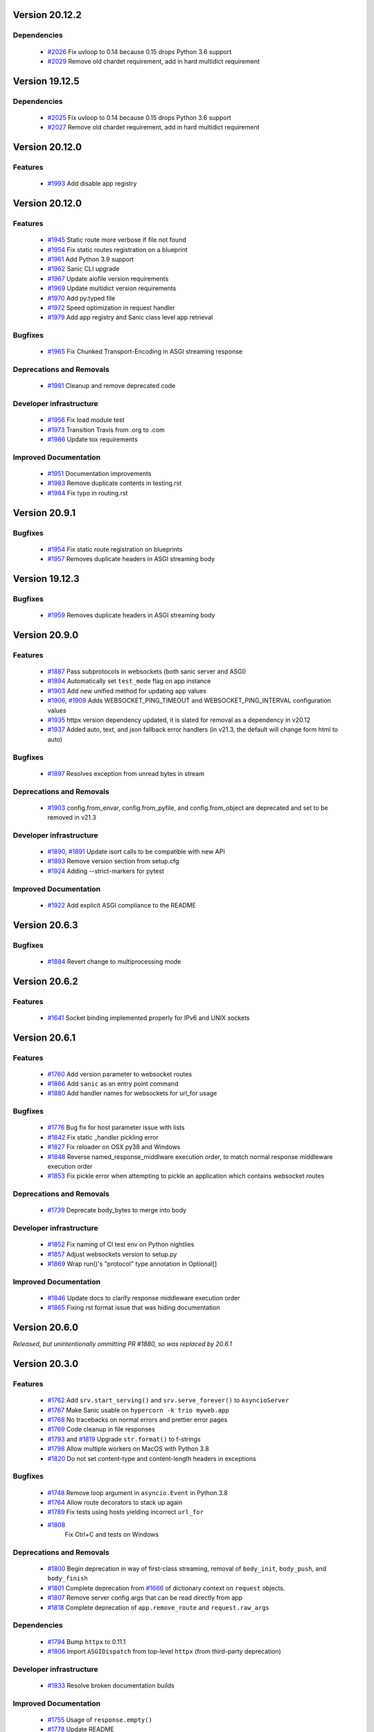 Version 20.12.2
===============

Dependencies
************

  *
    `#2026 <https://github.com/sanic-org/sanic/pull/2026>`_
    Fix uvloop to 0.14 because 0.15 drops Python 3.6 support

  *
    `#2029 <https://github.com/sanic-org/sanic/pull/2029>`_
    Remove old chardet requirement, add in hard multidict requirement

Version 19.12.5
===============

Dependencies
************

  *
    `#2025 <https://github.com/sanic-org/sanic/pull/2025>`_
    Fix uvloop to 0.14 because 0.15 drops Python 3.6 support

  *
    `#2027 <https://github.com/sanic-org/sanic/pull/2027>`_
    Remove old chardet requirement, add in hard multidict requirement

Version 20.12.0
===============

Features
********

  *
    `#1993 <https://github.com/sanic-org/sanic/pull/1993>`_
    Add disable app registry

Version 20.12.0
===============

Features
********

  *
    `#1945 <https://github.com/sanic-org/sanic/pull/1945>`_
    Static route more verbose if file not found

  *
    `#1954 <https://github.com/sanic-org/sanic/pull/1954>`_
    Fix static routes registration on a blueprint

  *
    `#1961 <https://github.com/sanic-org/sanic/pull/1961>`_
    Add Python 3.9 support

  *
    `#1962 <https://github.com/sanic-org/sanic/pull/1962>`_
    Sanic CLI upgrade

  *
    `#1967 <https://github.com/sanic-org/sanic/pull/1967>`_
    Update aiofile version requirements

  *
    `#1969 <https://github.com/sanic-org/sanic/pull/1969>`_
    Update multidict version requirements

  *
    `#1970 <https://github.com/sanic-org/sanic/pull/1970>`_
    Add py.typed file

  *
    `#1972 <https://github.com/sanic-org/sanic/pull/1972>`_
    Speed optimization in request handler

  *
    `#1979 <https://github.com/sanic-org/sanic/pull/1979>`_
    Add app registry and Sanic class level app retrieval

Bugfixes
********

  *
    `#1965 <https://github.com/sanic-org/sanic/pull/1965>`_
    Fix Chunked Transport-Encoding in ASGI streaming response

Deprecations and Removals
*************************

  *
    `#1981 <https://github.com/sanic-org/sanic/pull/1981>`_
    Cleanup and remove deprecated code

Developer infrastructure
************************

  *
    `#1956 <https://github.com/sanic-org/sanic/pull/1956>`_
    Fix load module test

  *
    `#1973 <https://github.com/sanic-org/sanic/pull/1973>`_
    Transition Travis from .org to .com

  *
    `#1986 <https://github.com/sanic-org/sanic/pull/1986>`_
    Update tox requirements

Improved Documentation
**********************

  *
    `#1951 <https://github.com/sanic-org/sanic/pull/1951>`_
    Documentation improvements

  *
    `#1983 <https://github.com/sanic-org/sanic/pull/1983>`_
    Remove duplicate contents in testing.rst

  *
    `#1984 <https://github.com/sanic-org/sanic/pull/1984>`_
    Fix typo in routing.rst


Version 20.9.1
===============

Bugfixes
********

  *
    `#1954 <https://github.com/sanic-org/sanic/pull/1954>`_
    Fix static route registration on blueprints
  *
    `#1957 <https://github.com/sanic-org/sanic/pull/1957>`_
    Removes duplicate headers in ASGI streaming body


Version 19.12.3
===============

Bugfixes
********

  *
    `#1959 <https://github.com/sanic-org/sanic/pull/1959>`_
    Removes duplicate headers in ASGI streaming body


Version 20.9.0
===============


Features
********

  *
    `#1887 <https://github.com/sanic-org/sanic/pull/1887>`_
    Pass subprotocols in websockets (both sanic server and ASGI)

  *
    `#1894 <https://github.com/sanic-org/sanic/pull/1894>`_
    Automatically set ``test_mode`` flag on app instance

  *
    `#1903 <https://github.com/sanic-org/sanic/pull/1903>`_
    Add new unified method for updating app values

  *
    `#1906 <https://github.com/sanic-org/sanic/pull/1906>`_,
    `#1909 <https://github.com/sanic-org/sanic/pull/1909>`_
    Adds WEBSOCKET_PING_TIMEOUT and WEBSOCKET_PING_INTERVAL configuration values

  *
    `#1935 <https://github.com/sanic-org/sanic/pull/1935>`_
    httpx version dependency updated, it is slated for removal as a dependency in v20.12

  *
    `#1937 <https://github.com/sanic-org/sanic/pull/1937>`_
    Added auto, text, and json fallback error handlers (in v21.3, the default will change form html to auto)

Bugfixes
********

  *
    `#1897 <https://github.com/sanic-org/sanic/pull/1897>`_
    Resolves exception from unread bytes in stream

Deprecations and Removals
*************************

  *
    `#1903 <https://github.com/sanic-org/sanic/pull/1903>`_
    config.from_envar, config.from_pyfile, and config.from_object are deprecated and set to be removed in v21.3

Developer infrastructure
************************

  *
    `#1890 <https://github.com/sanic-org/sanic/pull/1890>`_,
    `#1891 <https://github.com/sanic-org/sanic/pull/1891>`_
    Update isort calls to be compatible with new API

  *
    `#1893 <https://github.com/sanic-org/sanic/pull/1893>`_
    Remove version section from setup.cfg

  *
    `#1924 <https://github.com/sanic-org/sanic/pull/1924>`_
    Adding --strict-markers for pytest

Improved Documentation
**********************

  *
    `#1922 <https://github.com/sanic-org/sanic/pull/1922>`_
    Add explicit ASGI compliance to the README


Version 20.6.3
===============

Bugfixes
********

  *
    `#1884 <https://github.com/sanic-org/sanic/pull/1884>`_
    Revert change to multiprocessing mode


Version 20.6.2
===============

Features
********

  *
    `#1641 <https://github.com/sanic-org/sanic/pull/1641>`_
    Socket binding implemented properly for IPv6 and UNIX sockets


Version 20.6.1
===============

Features
********

  *
    `#1760 <https://github.com/sanic-org/sanic/pull/1760>`_
    Add version parameter to websocket routes

  *
    `#1866 <https://github.com/sanic-org/sanic/pull/1866>`_
    Add ``sanic`` as an entry point command

  *
    `#1880 <https://github.com/sanic-org/sanic/pull/1880>`_
    Add handler names for websockets for url_for usage

Bugfixes
********

  *
    `#1776 <https://github.com/sanic-org/sanic/pull/1776>`_
    Bug fix for host parameter issue with lists

  *
    `#1842 <https://github.com/sanic-org/sanic/pull/1842>`_
    Fix static _handler pickling error

  *
    `#1827 <https://github.com/sanic-org/sanic/pull/1827>`_
    Fix reloader on OSX py38 and Windows

  *
    `#1848 <https://github.com/sanic-org/sanic/pull/1848>`_
    Reverse named_response_middlware execution order, to match normal response middleware execution order

  *
    `#1853 <https://github.com/sanic-org/sanic/pull/1853>`_
    Fix pickle error when attempting to pickle an application which contains websocket routes

Deprecations and Removals
*************************

  *
    `#1739 <https://github.com/sanic-org/sanic/pull/1739>`_
    Deprecate body_bytes to merge into body

Developer infrastructure
************************

  *
    `#1852 <https://github.com/sanic-org/sanic/pull/1852>`_
    Fix naming of CI test env on Python nightlies

  *
    `#1857 <https://github.com/sanic-org/sanic/pull/1857>`_
    Adjust websockets version to setup.py

  *
    `#1869 <https://github.com/sanic-org/sanic/pull/1869>`_
    Wrap run()'s "protocol" type annotation in Optional[]


Improved Documentation
**********************

  *
    `#1846 <https://github.com/sanic-org/sanic/pull/1846>`_
    Update docs to clarify response middleware execution order

  *
    `#1865 <https://github.com/sanic-org/sanic/pull/1865>`_
    Fixing rst format issue that was hiding documentation


Version 20.6.0
===============

*Released, but unintentionally ommitting PR #1880, so was replaced by 20.6.1*


Version 20.3.0
===============

Features
********

  *
    `#1762 <https://github.com/sanic-org/sanic/pull/1762>`_
    Add ``srv.start_serving()`` and ``srv.serve_forever()`` to ``AsyncioServer``

  *
    `#1767 <https://github.com/sanic-org/sanic/pull/1767>`_
    Make Sanic usable on ``hypercorn -k trio myweb.app``

  *
    `#1768 <https://github.com/sanic-org/sanic/pull/1768>`_
    No tracebacks on normal errors and prettier error pages

  *
    `#1769 <https://github.com/sanic-org/sanic/pull/1769>`_
    Code cleanup in file responses

  *
    `#1793 <https://github.com/sanic-org/sanic/pull/1793>`_ and
    `#1819 <https://github.com/sanic-org/sanic/pull/1819>`_
    Upgrade ``str.format()`` to f-strings

  *
    `#1798 <https://github.com/sanic-org/sanic/pull/1798>`_
    Allow multiple workers on MacOS with Python 3.8

  *
    `#1820 <https://github.com/sanic-org/sanic/pull/1820>`_
    Do not set content-type and content-length headers in exceptions

Bugfixes
********

  *
    `#1748 <https://github.com/sanic-org/sanic/pull/1748>`_
    Remove loop argument in ``asyncio.Event`` in Python 3.8

  *
    `#1764 <https://github.com/sanic-org/sanic/pull/1764>`_
    Allow route decorators to stack up again

  *
    `#1789 <https://github.com/sanic-org/sanic/pull/1789>`_
    Fix tests using hosts yielding incorrect ``url_for``

  *
    `#1808 <https://github.com/sanic-org/sanic/pull/1808>`_
     Fix Ctrl+C and tests on Windows

Deprecations and Removals
*************************

  *
    `#1800 <https://github.com/sanic-org/sanic/pull/1800>`_
    Begin deprecation in way of first-class streaming, removal of ``body_init``, ``body_push``, and ``body_finish``

  *
    `#1801 <https://github.com/sanic-org/sanic/pull/1801>`_
    Complete deprecation from `#1666 <https://github.com/sanic-org/sanic/pull/1666>`_ of dictionary context on ``request`` objects.

  *
    `#1807 <https://github.com/sanic-org/sanic/pull/1807>`_
    Remove server config args that can be read directly from app

  *
    `#1818 <https://github.com/sanic-org/sanic/pull/1818>`_
    Complete deprecation of ``app.remove_route`` and ``request.raw_args``

Dependencies
************

  *
    `#1794 <https://github.com/sanic-org/sanic/pull/1794>`_
    Bump ``httpx`` to 0.11.1

  *
    `#1806 <https://github.com/sanic-org/sanic/pull/1806>`_
    Import ``ASGIDispatch`` from top-level ``httpx`` (from third-party deprecation)

Developer infrastructure
************************

  *
    `#1833 <https://github.com/sanic-org/sanic/pull/1833>`_
    Resolve broken documentation builds

Improved Documentation
**********************

  *
    `#1755 <https://github.com/sanic-org/sanic/pull/1755>`_
    Usage of ``response.empty()``

  *
    `#1778 <https://github.com/sanic-org/sanic/pull/1778>`_
    Update README

  *
    `#1783 <https://github.com/sanic-org/sanic/pull/1783>`_
    Fix typo

  *
    `#1784 <https://github.com/sanic-org/sanic/pull/1784>`_
    Corrected changelog for docs move of MD to RST (`#1691 <https://github.com/sanic-org/sanic/pull/1691>`_)

  *
    `#1803 <https://github.com/sanic-org/sanic/pull/1803>`_
    Update config docs to match DEFAULT_CONFIG

  *
    `#1814 <https://github.com/sanic-org/sanic/pull/1814>`_
    Update getting_started.rst

  *
    `#1821 <https://github.com/sanic-org/sanic/pull/1821>`_
    Update to deployment

  *
    `#1822 <https://github.com/sanic-org/sanic/pull/1822>`_
    Update docs with changes done in 20.3

  *
    `#1834 <https://github.com/sanic-org/sanic/pull/1834>`_
    Order of listeners


Version 19.12.0
===============

Bugfixes
********

- Fix blueprint middleware application

  Currently, any blueprint middleware registered, irrespective of which blueprint was used to do so, was
  being applied to all of the routes created by the :code:`@app` and :code:`@blueprint` alike.

  As part of this change, the blueprint based middleware application is enforced based on where they are
  registered.

  - If you register a middleware via :code:`@blueprint.middleware` then it will apply only to the routes defined by the blueprint.
  - If you register a middleware via :code:`@blueprint_group.middleware` then it will apply to all blueprint based routes that are part of the group.
  - If you define a middleware via :code:`@app.middleware` then it will be applied on all available routes (`#37 <https://github.com/sanic-org/sanic/issues/37>`__)
- Fix `url_for` behavior with missing SERVER_NAME

  If the `SERVER_NAME` was missing in the `app.config` entity, the `url_for` on the `request` and  `app` were failing
  due to an `AttributeError`. This fix makes the availability of `SERVER_NAME` on our `app.config` an optional behavior. (`#1707 <https://github.com/sanic-org/sanic/issues/1707>`__)


Improved Documentation
**********************

- Move docs from MD to RST

  Moved all docs from markdown to restructured text like the rest of the docs to unify the scheme and make it easier in
  the future to update documentation. (`#1691 <https://github.com/sanic-org/sanic/issues/1691>`__)
- Fix documentation for `get` and `getlist` of the `request.args`

  Add additional example for showing the usage of `getlist` and fix the documentation string for `request.args` behavior (`#1704 <https://github.com/sanic-org/sanic/issues/1704>`__)


Version 19.6.3
==============

Features
********

- Enable Towncrier Support

  As part of this feature, `towncrier` is being introduced as a mechanism to partially  automate the process
  of generating and managing change logs as part of each of pull requests. (`#1631 <https://github.com/sanic-org/sanic/issues/1631>`__)


Improved Documentation
**********************

- Documentation infrastructure changes

  - Enable having a single common `CHANGELOG` file for both GitHub page and documentation
  - Fix Sphinix deprecation warnings
  - Fix documentation warnings due to invalid `rst` indentation
  - Enable common contribution guidelines file across GitHub and documentation via `CONTRIBUTING.rst` (`#1631 <https://github.com/sanic-org/sanic/issues/1631>`__)


Version 19.6.2
==============

Features
********

  *
    `#1562 <https://github.com/sanic-org/sanic/pull/1562>`_
    Remove ``aiohttp`` dependency and create new ``SanicTestClient`` based upon
    `requests-async <https://github.com/encode/requests-async>`_

  *
    `#1475 <https://github.com/sanic-org/sanic/pull/1475>`_
    Added ASGI support (Beta)

  *
    `#1436 <https://github.com/sanic-org/sanic/pull/1436>`_
    Add Configure support from object string


Bugfixes
********

  *
    `#1587 <https://github.com/sanic-org/sanic/pull/1587>`_
    Add missing handle for Expect header.

  *
    `#1560 <https://github.com/sanic-org/sanic/pull/1560>`_
    Allow to disable Transfer-Encoding: chunked.

  *
    `#1558 <https://github.com/sanic-org/sanic/pull/1558>`_
    Fix graceful shutdown.

  *
    `#1594 <https://github.com/sanic-org/sanic/pull/1594>`_
    Strict Slashes behavior fix

Deprecations and Removals
*************************

  *
    `#1544 <https://github.com/sanic-org/sanic/pull/1544>`_
    Drop dependency on distutil

  *
    `#1562 <https://github.com/sanic-org/sanic/pull/1562>`_
    Drop support for Python 3.5

  *
    `#1568 <https://github.com/sanic-org/sanic/pull/1568>`_
    Deprecate route removal.

.. warning::
    Sanic will not support Python 3.5 from version 19.6 and forward. However,
    version 18.12LTS will have its support period extended thru December 2020, and
    therefore passing Python's official support version 3.5, which is set to expire
    in September 2020.


Version 19.3
============

Features
********

  *
    `#1497 <https://github.com/sanic-org/sanic/pull/1497>`_
    Add support for zero-length and RFC 5987 encoded filename for
    multipart/form-data requests.

  *
    `#1484 <https://github.com/sanic-org/sanic/pull/1484>`_
    The type of ``expires`` attribute of ``sanic.cookies.Cookie`` is now
    enforced to be of type ``datetime``.

  *
    `#1482 <https://github.com/sanic-org/sanic/pull/1482>`_
    Add support for the ``stream`` parameter of ``sanic.Sanic.add_route()``
    available to ``sanic.Blueprint.add_route()``.

  *
    `#1481 <https://github.com/sanic-org/sanic/pull/1481>`_
    Accept negative values for route parameters with type ``int`` or ``number``.

  *
    `#1476 <https://github.com/sanic-org/sanic/pull/1476>`_
    Deprecated the use of ``sanic.request.Request.raw_args`` - it has a
    fundamental flaw in which is drops repeated query string parameters.
    Added ``sanic.request.Request.query_args`` as a replacement for the
    original use-case.

  *
    `#1472 <https://github.com/sanic-org/sanic/pull/1472>`_
    Remove an unwanted ``None`` check in Request class ``repr`` implementation.
    This changes the default ``repr`` of a Request from ``<Request>`` to
    ``<Request: None />``

  *
    `#1470 <https://github.com/sanic-org/sanic/pull/1470>`_
    Added 2 new parameters to ``sanic.app.Sanic.create_server``\ :


    * ``return_asyncio_server`` - whether to return an asyncio.Server.
    * ``asyncio_server_kwargs`` - kwargs to pass to ``loop.create_server`` for
      the event loop that sanic is using.

    This is a breaking change.

  *
    `#1499 <https://github.com/sanic-org/sanic/pull/1499>`_
    Added a set of test cases that test and benchmark route resolution.

  *
    `#1457 <https://github.com/sanic-org/sanic/pull/1457>`_
    The type of the ``"max-age"`` value in a ``sanic.cookies.Cookie`` is now
    enforced to be an integer. Non-integer values are replaced with ``0``.

  *
    `#1445 <https://github.com/sanic-org/sanic/pull/1445>`_
    Added the ``endpoint`` attribute to an incoming ``request``\ , containing the
    name of the handler function.

  *
    `#1423 <https://github.com/sanic-org/sanic/pull/1423>`_
    Improved request streaming. ``request.stream`` is now a bounded-size buffer
    instead of an unbounded queue. Callers must now call
    ``await request.stream.read()`` instead of ``await request.stream.get()``
    to read each portion of the body.

    This is a breaking change.

Bugfixes
********


  *
    `#1502 <https://github.com/sanic-org/sanic/pull/1502>`_
    Sanic was prefetching ``time.time()`` and updating it once per second to
    avoid excessive ``time.time()`` calls. The implementation was observed to
    cause memory leaks in some cases. The benefit of the prefetch appeared
    to negligible, so this has been removed. Fixes
    `#1500 <https://github.com/sanic-org/sanic/pull/1500>`_

  *
    `#1501 <https://github.com/sanic-org/sanic/pull/1501>`_
    Fix a bug in the auto-reloader when the process was launched as a module
    i.e. ``python -m init0.mod1`` where the sanic server is started
    in ``init0/mod1.py`` with ``debug`` enabled and imports another module in
    ``init0``.

  *
    `#1376 <https://github.com/sanic-org/sanic/pull/1376>`_
    Allow sanic test client to bind to a random port by specifying
    ``port=None`` when constructing a ``SanicTestClient``

  *
    `#1399 <https://github.com/sanic-org/sanic/pull/1399>`_
    Added the ability to specify middleware on a blueprint group, so that all
    routes produced from the blueprints in the group have the middleware
    applied.

  *
    `#1442 <https://github.com/sanic-org/sanic/pull/1442>`_
    Allow the the use the ``SANIC_ACCESS_LOG`` environment variable to
    enable/disable the access log when not explicitly passed to ``app.run()``.
    This allows the access log to be disabled for example when running via
    gunicorn.

Developer infrastructure
************************

  * `#1529 <https://github.com/sanic-org/sanic/pull/1529>`_ Update project PyPI credentials
  * `#1515 <https://github.com/sanic-org/sanic/pull/1515>`_ fix linter issue causing travis build failures (fix #1514)
  * `#1490 <https://github.com/sanic-org/sanic/pull/1490>`_ Fix python version in doc build
  * `#1478 <https://github.com/sanic-org/sanic/pull/1478>`_ Upgrade setuptools version and use native docutils in doc build
  * `#1464 <https://github.com/sanic-org/sanic/pull/1464>`_ Upgrade pytest, and fix caplog unit tests

Improved Documentation
**********************

  * `#1516 <https://github.com/sanic-org/sanic/pull/1516>`_ Fix typo at the exception documentation
  * `#1510 <https://github.com/sanic-org/sanic/pull/1510>`_ fix typo in Asyncio example
  * `#1486 <https://github.com/sanic-org/sanic/pull/1486>`_ Documentation typo
  * `#1477 <https://github.com/sanic-org/sanic/pull/1477>`_ Fix grammar in README.md
  * `#1489 <https://github.com/sanic-org/sanic/pull/1489>`_ Added "databases" to the extensions list
  * `#1483 <https://github.com/sanic-org/sanic/pull/1483>`_ Add sanic-zipkin to extensions list
  * `#1487 <https://github.com/sanic-org/sanic/pull/1487>`_ Removed link to deleted repo, Sanic-OAuth, from the extensions list
  * `#1460 <https://github.com/sanic-org/sanic/pull/1460>`_ 18.12 changelog
  * `#1449 <https://github.com/sanic-org/sanic/pull/1449>`_ Add example of amending request object
  * `#1446 <https://github.com/sanic-org/sanic/pull/1446>`_ Update README
  * `#1444 <https://github.com/sanic-org/sanic/pull/1444>`_ Update README
  * `#1443 <https://github.com/sanic-org/sanic/pull/1443>`_ Update README, including new logo
  * `#1440 <https://github.com/sanic-org/sanic/pull/1440>`_ fix minor type and pip install instruction mismatch
  * `#1424 <https://github.com/sanic-org/sanic/pull/1424>`_ Documentation Enhancements

Note: 19.3.0 was skipped for packagement purposes and not released on PyPI

Version 18.12
=============

18.12.0
*******

*
  Changes:


  * Improved codebase test coverage from 81% to 91%.
  * Added stream_large_files and host examples in static_file document
  * Added methods to append and finish body content on Request (#1379)
  * Integrated with .appveyor.yml for windows ci support
  * Added documentation for AF_INET6 and AF_UNIX socket usage
  * Adopt black/isort for codestyle
  * Cancel task when connection_lost
  * Simplify request ip and port retrieval logic
  * Handle config error in load config file.
  * Integrate with codecov for CI
  * Add missed documentation for config section.
  * Deprecate Handler.log
  * Pinned httptools requirement to version 0.0.10+

*
  Fixes:


  * Fix ``remove_entity_headers`` helper function (#1415)
  * Fix TypeError when use Blueprint.group() to group blueprint with default url_prefix, Use os.path.normpath to avoid invalid url_prefix like api//v1
    f8a6af1 Rename the ``http`` module to ``helpers`` to prevent conflicts with the built-in Python http library (fixes #1323)
  * Fix unittests on windows
  * Fix Namespacing of sanic logger
  * Fix missing quotes in decorator example
  * Fix redirect with quoted param
  * Fix doc for latest blueprint code
  * Fix build of latex documentation relating to markdown lists
  * Fix loop exception handling in app.py
  * Fix content length mismatch in windows and other platform
  * Fix Range header handling for static files (#1402)
  * Fix the logger and make it work (#1397)
  * Fix type pikcle->pickle in multiprocessing test
  * Fix pickling blueprints Change the string passed in the "name" section of the namedtuples in Blueprint to match the name of the Blueprint module attribute name. This allows blueprints to be pickled and unpickled, without errors, which is a requirment of running Sanic in multiprocessing mode in Windows. Added a test for pickling and unpickling blueprints Added a test for pickling and unpickling sanic itself Added a test for enabling multiprocessing on an app with a blueprint (only useful to catch this bug if the tests are run on Windows).
  * Fix document for logging

Version 0.8
===========

0.8.3
*****

* Changes:

  * Ownership changed to org 'sanic-org'

0.8.0
*****

* Changes:


  * Add Server-Sent Events extension (Innokenty Lebedev)
  * Graceful handling of request_handler_task cancellation (Ashley Sommer)
  * Sanitize URL before redirection (aveao)
  * Add url_bytes to request (johndoe46)
  * py37 support for travisci (yunstanford)
  * Auto reloader support for OSX (garyo)
  * Add UUID route support (Volodymyr Maksymiv)
  * Add pausable response streams (Ashley Sommer)
  * Add weakref to request slots (vopankov)
  * remove ubuntu 12.04 from test fixture due to deprecation (yunstanford)
  * Allow streaming handlers in add_route (kinware)
  * use travis_retry for tox (Raphael Deem)
  * update aiohttp version for test client (yunstanford)
  * add redirect import for clarity (yingshaoxo)
  * Update HTTP Entity headers (Arnulfo Solís)
  * Add register_listener method (Stephan Fitzpatrick)
  * Remove uvloop/ujson dependencies for Windows (abuckenheimer)
  * Content-length header on 204/304 responses (Arnulfo Solís)
  * Extend WebSocketProtocol arguments and add docs (Bob Olde Hampsink, yunstanford)
  * Update development status from pre-alpha to beta (Maksim Anisenkov)
  * KeepAlive Timout log level changed to debug (Arnulfo Solís)
  * Pin pytest to 3.3.2 because of pytest-dev/pytest#3170 (Maksim Aniskenov)
  * Install Python 3.5 and 3.6 on docker container for tests (Shahin Azad)
  * Add support for blueprint groups and nesting (Elias Tarhini)
  * Remove uvloop for windows setup (Aleksandr Kurlov)
  * Auto Reload (Yaser Amari)
  * Documentation updates/fixups (multiple contributors)

* Fixes:


  * Fix: auto_reload in Linux (Ashley Sommer)
  * Fix: broken tests for aiohttp >= 3.3.0 (Ashley Sommer)
  * Fix: disable auto_reload by default on windows (abuckenheimer)
  * Fix (1143): Turn off access log with gunicorn (hqy)
  * Fix (1268): Support status code for file response (Cosmo Borsky)
  * Fix (1266): Add content_type flag to Sanic.static (Cosmo Borsky)
  * Fix: subprotocols parameter missing from add_websocket_route (ciscorn)
  * Fix (1242): Responses for CI header (yunstanford)
  * Fix (1237): add version constraint for websockets (yunstanford)
  * Fix (1231): memory leak - always release resource (Phillip Xu)
  * Fix (1221): make request truthy if transport exists (Raphael Deem)
  * Fix failing tests for aiohttp>=3.1.0 (Ashley Sommer)
  * Fix try_everything examples (PyManiacGR, kot83)
  * Fix (1158): default to auto_reload in debug mode (Raphael Deem)
  * Fix (1136): ErrorHandler.response handler call too restrictive (Julien Castiaux)
  * Fix: raw requires bytes-like object (cloudship)
  * Fix (1120): passing a list in to a route decorator's host arg (Timothy Ebiuwhe)
  * Fix: Bug in multipart/form-data parser (DirkGuijt)
  * Fix: Exception for missing parameter when value is null (NyanKiyoshi)
  * Fix: Parameter check (Howie Hu)
  * Fix (1089): Routing issue with named parameters and different methods (yunstanford)
  * Fix (1085): Signal handling in multi-worker mode (yunstanford)
  * Fix: single quote in readme.rst (Cosven)
  * Fix: method typos (Dmitry Dygalo)
  * Fix: log_response correct output for ip and port (Wibowo Arindrarto)
  * Fix (1042): Exception Handling (Raphael Deem)
  * Fix: Chinese URIs (Howie Hu)
  * Fix (1079): timeout bug when self.transport is None (Raphael Deem)
  * Fix (1074): fix strict_slashes when route has slash (Raphael Deem)
  * Fix (1050): add samesite cookie to cookie keys (Raphael Deem)
  * Fix (1065): allow add_task after server starts (Raphael Deem)
  * Fix (1061): double quotes in unauthorized exception (Raphael Deem)
  * Fix (1062): inject the app in add_task method (Raphael Deem)
  * Fix: update environment.yml for readthedocs (Eli Uriegas)
  * Fix: Cancel request task when response timeout is triggered (Jeong YunWon)
  * Fix (1052): Method not allowed response for RFC7231 compliance (Raphael Deem)
  * Fix: IPv6 Address and Socket Data Format (Dan Palmer)

Note: Changelog was unmaintained between 0.1 and 0.7

Version 0.1
===========


0.1.7
*****

  * Reversed static url and directory arguments to meet spec

0.1.6
*****

  * Static files
  * Lazy Cookie Loading

0.1.5
*****

  * Cookies
  * Blueprint listeners and ordering
  * Faster Router
  * Fix: Incomplete file reads on medium+ sized post requests
  * Breaking: after_start and before_stop now pass sanic as their first argument

0.1.4
*****

  * Multiprocessing

0.1.3
*****

  * Blueprint support
  * Faster Response processing

0.1.1 - 0.1.2
*************

  * Struggling to update pypi via CI

0.1.0
*****

  * Released to public
